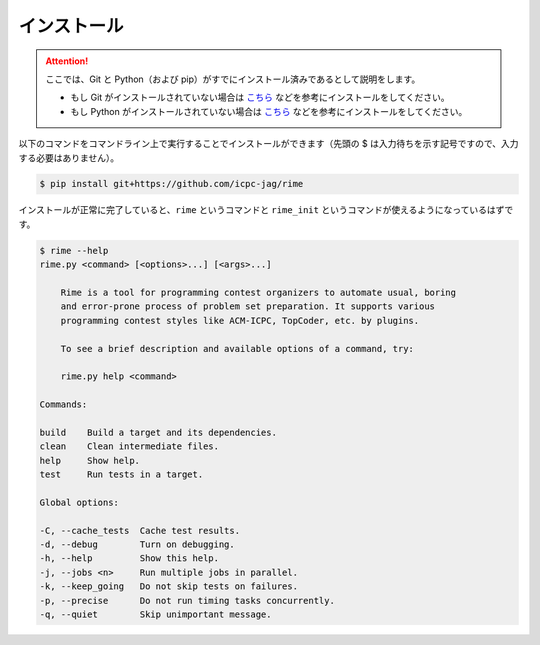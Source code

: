 インストール
============


.. attention::

    ここでは、Git と Python（および pip）がすでにインストール済みであるとして説明をします。

    * もし Git がインストールされていない場合は `こちら <https://git-scm.com/book/ja/v2/%E4%BD%BF%E3%81%84%E5%A7%8B%E3%82%81%E3%82%8B-Git%E3%81%AE%E3%82%A4%E3%83%B3%E3%82%B9%E3%83%88%E3%83%BC%E3%83%AB>`__ などを参考にインストールをしてください。
    * もし Python がインストールされていない場合は `こちら <https://www.python.jp/install/install.html>`__ などを参考にインストールをしてください。



以下のコマンドをコマンドライン上で実行することでインストールができます（先頭の $ は入力待ちを示す記号ですので、入力する必要はありません）。

.. code-block:: console

    $ pip install git+https://github.com/icpc-jag/rime

インストールが正常に完了していると、``rime`` というコマンドと ``rime_init`` というコマンドが使えるようになっているはずです。

.. code-block:: console

    $ rime --help
    rime.py <command> [<options>...] [<args>...]

        Rime is a tool for programming contest organizers to automate usual, boring
        and error-prone process of problem set preparation. It supports various
        programming contest styles like ACM-ICPC, TopCoder, etc. by plugins.

        To see a brief description and available options of a command, try:

        rime.py help <command>

    Commands:

    build    Build a target and its dependencies.
    clean    Clean intermediate files.
    help     Show help.
    test     Run tests in a target.

    Global options:

    -C, --cache_tests  Cache test results.
    -d, --debug        Turn on debugging.
    -h, --help         Show this help.
    -j, --jobs <n>     Run multiple jobs in parallel.
    -k, --keep_going   Do not skip tests on failures.
    -p, --precise      Do not run timing tasks concurrently.
    -q, --quiet        Skip unimportant message.
